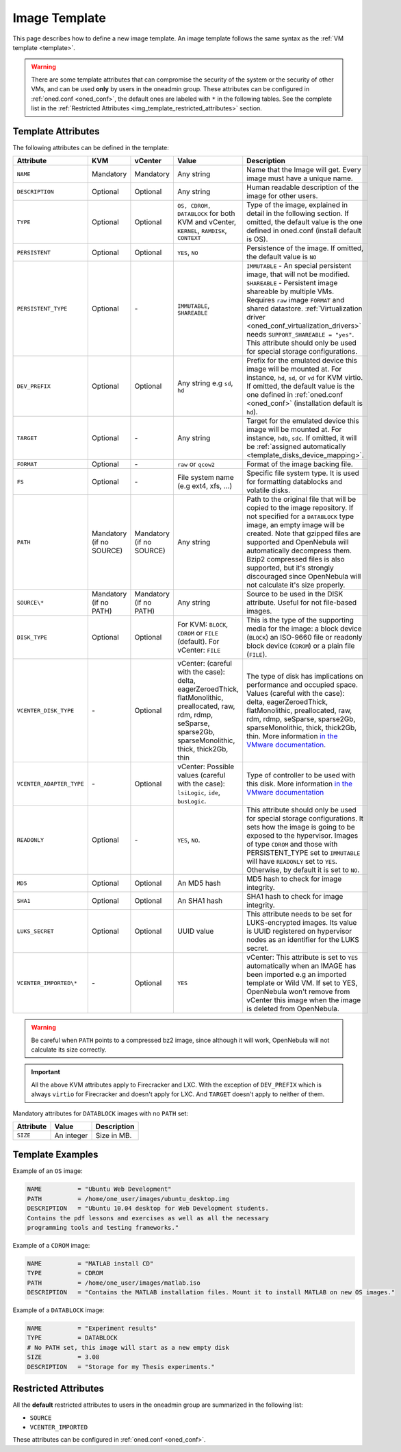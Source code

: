 .. _img_template:

==============
Image Template
==============

This page describes how to define a new image template. An image template follows the same syntax as the :ref:`VM template <template>`.

.. warning:: There are some template attributes that can compromise the security of the system or the security of other VMs, and can be used **only** by users in the oneadmin group. These attributes can be configured in :ref:`oned.conf <oned_conf>`, the default ones are labeled with ``*`` in the following tables. See the complete list in the :ref:`Restricted Attributes <img_template_restricted_attributes>` section.

Template Attributes
================================================================================

The following attributes can be defined in the template:

.. list-table::
   :widths: 10 10 10 30 50
   :header-rows: 1

   * - Attribute
     - KVM
     - vCenter
     - Value
     - Description
   * - ``NAME``
     - Mandatory
     - Mandatory
     - Any string
     - Name that the Image will get. Every image must have a unique name.
   * - ``DESCRIPTION``
     - Optional
     - Optional
     - Any string
     - Human readable description of the image for other users.
   * - ``TYPE``
     - Optional
     - Optional
     - ``OS, CDROM, DATABLOCK`` for both KVM and vCenter, ``KERNEL``, ``RAMDISK``, ``CONTEXT``
     - Type of the image, explained in detail in the following section. If omitted, the default value is the one defined in oned.conf (install default is OS).
   * - ``PERSISTENT``
     - Optional
     - Optional
     - ``YES``, ``NO``
     - Persistence of the image. If omitted, the default value is ``NO``
   * - ``PERSISTENT_TYPE``
     - Optional
     - \-
     - ``IMMUTABLE``, ``SHAREABLE``
     - ``IMMUTABLE`` - An special persistent image, that will not be modified. ``SHAREABLE`` - Persistent image shareable by multiple VMs. Requires ``raw`` image ``FORMAT`` and shared datastore. :ref:`Virtualization driver <oned_conf_virtualization_drivers>` needs ``SUPPORT_SHAREABLE = "yes"``. This attribute should only be used for special storage configurations.
   * - ``DEV_PREFIX``
     - Optional
     - Optional
     - Any string e.g ``sd``, ``hd``
     - Prefix for the emulated device this image will be mounted at. For instance, ``hd``, ``sd``, or ``vd`` for KVM virtio. If omitted, the default value is the one defined in :ref:`oned.conf <oned_conf>` (installation default is ``hd``).
   * - ``TARGET``
     - Optional
     - \-
     - Any string
     - Target for the emulated device this image will be mounted at. For instance, ``hdb``, ``sdc``. If omitted, it will be :ref:`assigned automatically <template_disks_device_mapping>`.
   * - ``FORMAT``
     - Optional
     - \-
     - ``raw`` or ``qcow2``
     - Format of the image backing file.
   * - ``FS``
     - Optional
     - \-
     - File system name (e.g ext4, xfs, ...)
     - Specific file system type. It is used for formatting datablocks and volatile disks.
   * - ``PATH``
     - Mandatory (if no SOURCE)
     - Mandatory (if no SOURCE)
     - Any string
     - Path to the original file that will be copied to the image repository. If not specified for a ``DATABLOCK`` type image, an empty image will be created. Note that gzipped files are supported and OpenNebula will automatically decompress them. Bzip2 compressed files is also supported, but it's strongly discouraged since OpenNebula will not calculate it's size properly.
   * - ``SOURCE\*``
     - Mandatory (if no PATH)
     - Mandatory (if no PATH)
     - Any string
     - Source to be used in the DISK attribute. Useful for not file-based images.
   * - ``DISK_TYPE``
     - Optional
     - Optional
     - For KVM: ``BLOCK``, ``CDROM`` or ``FILE`` (default). For vCenter: ``FILE``
     - This is the type of the supporting media for the image: a block device (``BLOCK``) an ISO-9660 file or readonly block device (``CDROM``) or a plain file (``FILE``).
   * - ``VCENTER_DISK_TYPE``
     - \-
     - Optional
     - vCenter: (careful with the case): delta, eagerZeroedThick, flatMonolithic, preallocated, raw, rdm, rdmp, seSparse, sparse2Gb, sparseMonolithic, thick, thick2Gb, thin
     - The type of disk has implications on performance and occupied space. Values (careful with the case): delta, eagerZeroedThick, flatMonolithic, preallocated, raw, rdm, rdmp, seSparse, sparse2Gb, sparseMonolithic, thick, thick2Gb, thin. More information `in the VMware documentation <http://pubs.vmware.com/vsphere-60/index.jsp?topic=%2Fcom.vmware.wssdk.apiref.doc%2Fvim.VirtualDiskManager.VirtualDiskType.html>`__.
   * - ``VCENTER_ADAPTER_TYPE``
     - \-
     - Optional
     - vCenter: Possible values (careful with the case): ``lsiLogic``, ``ide``, ``busLogic``.
     - Type of controller to be used with this disk. More information `in the VMware documentation <http://pubs.vmware.com/vsphere-60/index.jsp#com.vmware.wssdk.apiref.doc/vim.VirtualDiskManager.VirtualDiskAdapterType.html>`__
   * - ``READONLY``
     - Optional
     - \-
     - ``YES``, ``NO``.
     - This attribute should only be used for special storage configurations. It sets how the image is going to be exposed to the hypervisor. Images of type ``CDROM`` and those with PERSISTENT\_TYPE set to ``IMMUTABLE`` will have ``READONLY`` set to ``YES``. Otherwise, by default it is set to ``NO``.
   * - ``MD5``
     - Optional
     - Optional
     - An MD5 hash
     - MD5 hash to check for image integrity.
   * - ``SHA1``
     - Optional
     - Optional
     - An SHA1 hash
     - SHA1 hash to check for image integrity.
   * - ``LUKS_SECRET``
     - Optional
     - Optional
     - UUID value
     - This attribute needs to be set for LUKS-encrypted images. Its value is UUID registered on hypervisor nodes as an identifier for the LUKS secret.
   * - ``VCENTER_IMPORTED\*``
     - \-
     - Optional
     - ``YES``
     - vCenter: This attribute is set to ``YES`` automatically when an IMAGE has been imported e.g an imported template or Wild VM. If set to YES, OpenNebula won't remove from vCenter this image when the image is deleted from OpenNebula.

.. warning:: Be careful when ``PATH`` points to a compressed bz2 image, since although it will work, OpenNebula will not calculate its size correctly.

.. important:: All the above KVM attributes apply to Firecracker and LXC. With the exception of ``DEV_PREFIX`` which is always ``virtio`` for Firecracker and doesn't apply for LXC. And ``TARGET`` doesn't apply to neither of them.

Mandatory attributes for ``DATABLOCK`` images with no ``PATH`` set:

+--------------+--------------+----------------------------------------------------------------------------------------------------------------------------------------------------------------------------------------------------------------------------------------------------------------------------------------------------------------------------------------------------------------------------------------------------------------------------------------------------------------------------------------------------------------------------------------------------------------------------------------------------------------------------------------------+
| Attribute    | Value        | Description                                                                                                                                                                                                                                                                                                                                                                                                                                                                                                                                                                                                                                  |
+==============+==============+==============================================================================================================================================================================================================================================================================================================================================================================================================================================================================================================================================================================================================================================+
| ``SIZE``     | An integer   | Size in MB.                                                                                                                                                                                                                                                                                                                                                                                                                                                                                                                                                                                                                                  |
+--------------+--------------+----------------------------------------------------------------------------------------------------------------------------------------------------------------------------------------------------------------------------------------------------------------------------------------------------------------------------------------------------------------------------------------------------------------------------------------------------------------------------------------------------------------------------------------------------------------------------------------------------------------------------------------------+

Template Examples
================================================================================

Example of an ``OS`` image:

.. code::

    NAME          = "Ubuntu Web Development"
    PATH          = /home/one_user/images/ubuntu_desktop.img
    DESCRIPTION   = "Ubuntu 10.04 desktop for Web Development students.
    Contains the pdf lessons and exercises as well as all the necessary
    programming tools and testing frameworks."

Example of a ``CDROM`` image:

.. code::

    NAME          = "MATLAB install CD"
    TYPE          = CDROM
    PATH          = /home/one_user/images/matlab.iso
    DESCRIPTION   = "Contains the MATLAB installation files. Mount it to install MATLAB on new OS images."

Example of a ``DATABLOCK`` image:

.. code::

    NAME          = "Experiment results"
    TYPE          = DATABLOCK
    # No PATH set, this image will start as a new empty disk
    SIZE          = 3.08
    DESCRIPTION   = "Storage for my Thesis experiments."

.. _img_template_restricted_attributes:

Restricted Attributes
================================================================================

All the **default** restricted attributes to users in the oneadmin group are summarized in the following list:

* ``SOURCE``
* ``VCENTER_IMPORTED``

These attributes can be configured in :ref:`oned.conf <oned_conf>`.
